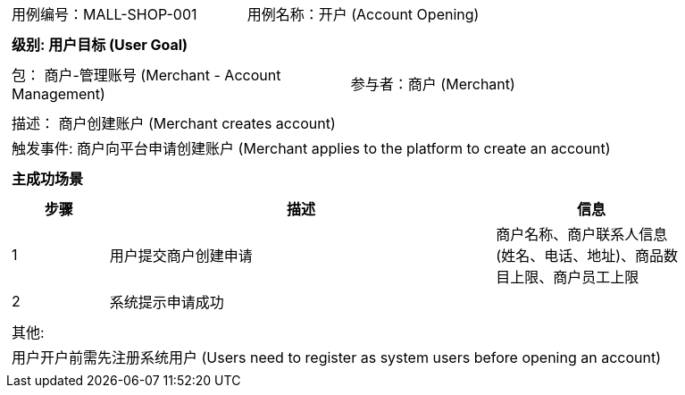 [cols="1a"]
|===

|
[frame="none"]
[cols="1,1"]
!===
! 用例编号：MALL-SHOP-001
! 用例名称：开户 (Account Opening)

|
[frame="none"]
[cols="1", options="header"]
!===
! 级别: 用户目标 (User Goal)
!===

|
[frame="none"]
[cols="2"]
!===
! 包： 商户-管理账号 (Merchant - Account Management)
! 参与者：商户 (Merchant)
!===

|
[frame="none"]
[cols="1"]
!===
! 描述： 商户创建账户 (Merchant creates account)
! 触发事件: 商户向平台申请创建账户 (Merchant applies to the platform to create an account)
!===

|
[frame="none"]
[cols="1", options="header"]
!===
! 主成功场景
!===

|
[frame="none"]
[cols="1,4,2", options="header"]
!===
! 步骤 ! 描述 ! 信息

! 1
! 用户提交商户创建申请
! 商户名称、商户联系人信息(姓名、电话、地址)、商品数目上限、商户员工上限

! 2
! 系统提示申请成功
!

!===

|
[frame="none"]
[cols="1"]
!===
! 其他:
! 用户开户前需先注册系统用户 (Users need to register as system users before opening an account)
!===
|===
